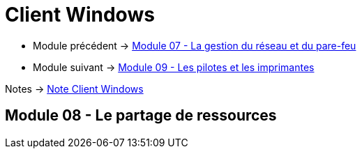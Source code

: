 = Client Windows

* Module précédent -> link:../client-windows/network-firewall[Module 07 - La gestion du réseau et du pare-feu]
* Module suivant -> link:../client-windows/pilotes-imprimantes[Module 09 - Les pilotes et les imprimantes]

Notes -> link:/notes/eni-tssr/client-windows[Note Client Windows]

== Module 08 - Le partage de ressources

